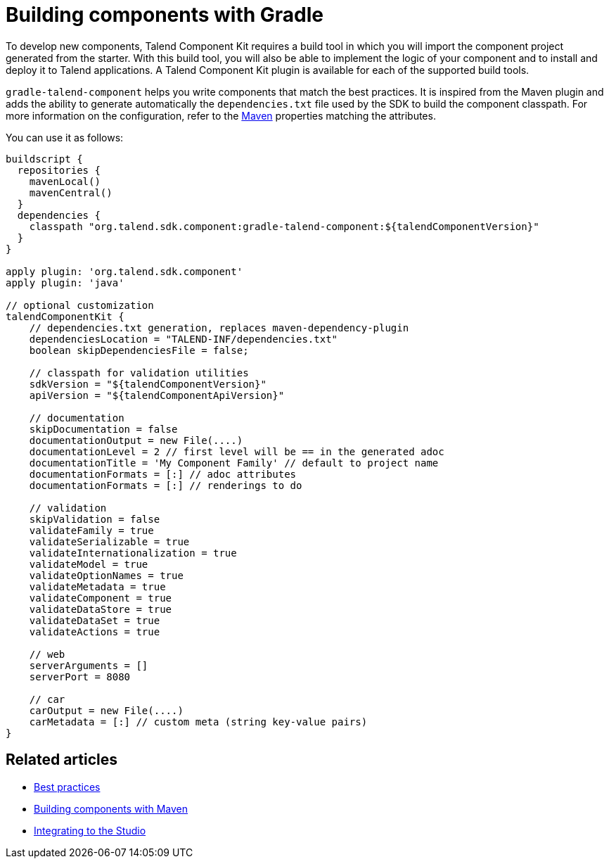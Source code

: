 = Building components with Gradle
:page-partial:
:description: Use Gradle or the Gradle wrapper as build tool to develop components
:keywords: gradle

To develop new components, Talend Component Kit requires a build tool in which you will import the component project generated from the starter. With this build tool, you will also be able to implement the logic of your component and to install and deploy it to Talend applications.
A Talend Component Kit plugin is available for each of the supported build tools.

`gradle-talend-component` helps you write components that match the best practices. It is inspired from the Maven plugin and adds the ability to generate automatically the `dependencies.txt` file used by the SDK to build the component classpath. For more information on the configuration, refer to the xref:build-tools-maven.adoc[Maven] properties matching the attributes.

You can use it as follows:

[source,groovy]
----
buildscript {
  repositories {
    mavenLocal()
    mavenCentral()
  }
  dependencies {
    classpath "org.talend.sdk.component:gradle-talend-component:${talendComponentVersion}"
  }
}

apply plugin: 'org.talend.sdk.component'
apply plugin: 'java'

// optional customization
talendComponentKit {
    // dependencies.txt generation, replaces maven-dependency-plugin
    dependenciesLocation = "TALEND-INF/dependencies.txt"
    boolean skipDependenciesFile = false;

    // classpath for validation utilities
    sdkVersion = "${talendComponentVersion}"
    apiVersion = "${talendComponentApiVersion}"

    // documentation
    skipDocumentation = false
    documentationOutput = new File(....)
    documentationLevel = 2 // first level will be == in the generated adoc
    documentationTitle = 'My Component Family' // default to project name
    documentationFormats = [:] // adoc attributes
    documentationFormats = [:] // renderings to do

    // validation
    skipValidation = false
    validateFamily = true
    validateSerializable = true
    validateInternationalization = true
    validateModel = true
    validateOptionNames = true
    validateMetadata = true
    validateComponent = true
    validateDataStore = true
    validateDataSet = true
    validateActions = true

    // web
    serverArguments = []
    serverPort = 8080

    // car
    carOutput = new File(....)
    carMetadata = [:] // custom meta (string key-value pairs)
}
----

ifeval::["{backend}" == "html5"]
[role="relatedlinks"]
== Related articles
- xref:best-practices.adoc[Best practices]
- xref:build-tools-maven.adoc[Building components with Maven]
- xref:studio.adoc[Integrating to the Studio]
endif::[]
